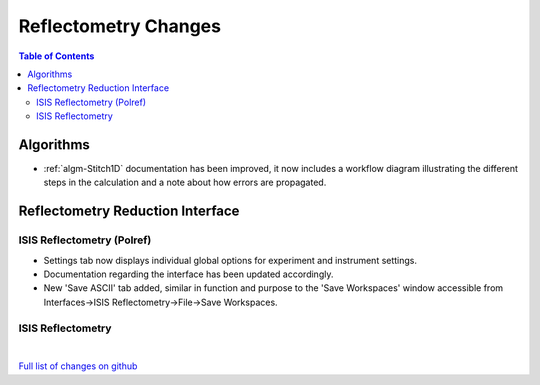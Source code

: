 =====================
Reflectometry Changes
=====================

.. contents:: Table of Contents
   :local:

Algorithms
----------

- :ref:`algm-Stitch1D` documentation has been improved, it now includes a workflow diagram illustrating the different steps in the calculation and a note about how errors are propagated.


Reflectometry Reduction Interface
---------------------------------

ISIS Reflectometry (Polref)
###########################

- Settings tab now displays individual global options for experiment and instrument settings.
- Documentation regarding the interface has been updated accordingly.
- New 'Save ASCII' tab added, similar in function and purpose to the 'Save Workspaces' window accessible from Interfaces->ISIS Reflectometry->File->Save Workspaces.

ISIS Reflectometry
##################

|

`Full list of changes on github <http://github.com/mantidproject/mantid/pulls?q=is%3Apr+milestone%3A%22Release+3.9%22+is%3Amerged+label%3A%22Component%3A+Reflectometry%22>`__
